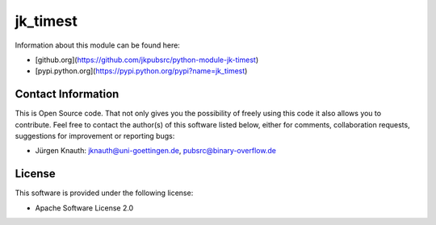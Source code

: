 jk_timest
=========

Information about this module can be found here:

* [github.org](https://github.com/jkpubsrc/python-module-jk-timest)
* [pypi.python.org](https://pypi.python.org/pypi?name=jk_timest)

Contact Information
-------------------

This is Open Source code. That not only gives you the possibility of freely using this code it also
allows you to contribute. Feel free to contact the author(s) of this software listed below, either
for comments, collaboration requests, suggestions for improvement or reporting bugs:

* Jürgen Knauth: jknauth@uni-goettingen.de, pubsrc@binary-overflow.de

License
-------

This software is provided under the following license:

* Apache Software License 2.0



